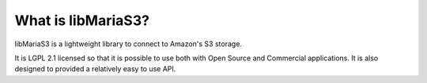 What is libMariaS3?
===================

libMariaS3 is a lightweight library to connect to Amazon's S3 storage.

It is LGPL 2.1 licensed so that it is possible to use both with Open Source and Commercial applications.  It is also designed to provided a relatively easy to use API.
